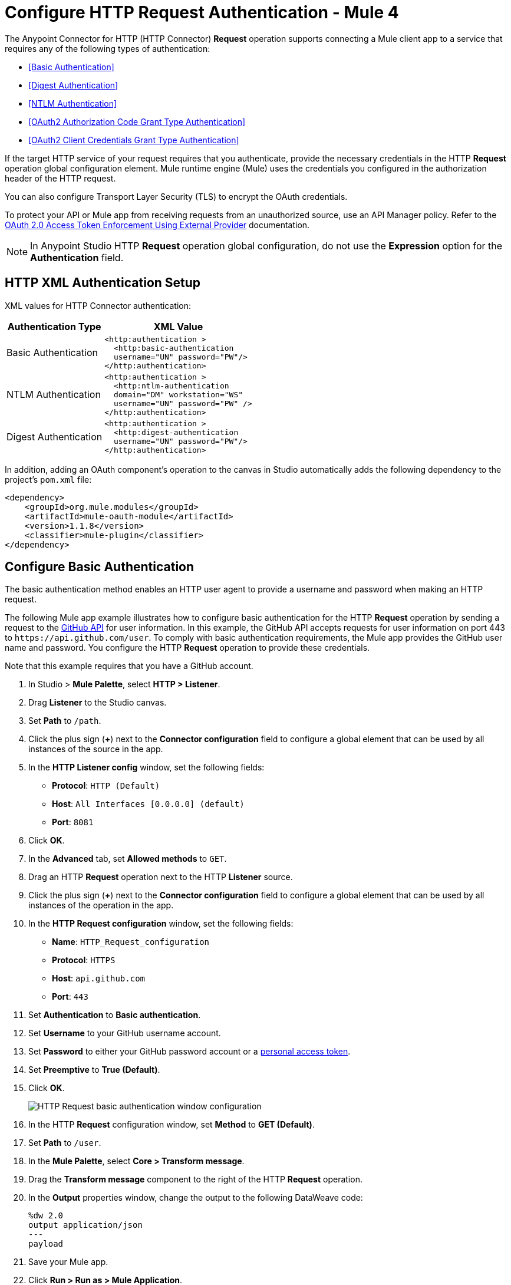 = Configure HTTP Request Authentication - Mule 4
:page-aliases: connectors::http/http-authentication.adoc

The Anypoint Connector for HTTP (HTTP Connector) *Request* operation supports connecting a Mule client app to a service that requires any of the following types of authentication:

* <<Basic Authentication>>
* <<Digest Authentication>>
* <<NTLM Authentication>>
* <<OAuth2 Authorization Code Grant Type Authentication>>
* <<OAuth2 Client Credentials Grant Type Authentication>>


If the target HTTP service of your request requires that you authenticate, provide the necessary credentials in the HTTP *Request* operation global configuration element. Mule runtime engine (Mule) uses the credentials you configured in the authorization header of the HTTP request.

You can also configure Transport Layer Security (TLS) to encrypt the OAuth credentials.

To protect your API or Mule app from receiving requests from an unauthorized source, use an API Manager policy. Refer to the xref:api-manager::external-oauth-2.0-token-validation-policy.adoc[OAuth 2.0 Access Token Enforcement Using External Provider] documentation.

[NOTE]
In Anypoint Studio HTTP *Request* operation global configuration, do not use the *Expression* option for the *Authentication* field.


== HTTP XML Authentication Setup

XML values for HTTP Connector authentication:

[%header%autowidth.spread]
|===
|Authentication Type | XML Value
|Basic Authentication a|

[source,xml,linenums]
----
<http:authentication >
  <http:basic-authentication
  username="UN" password="PW"/>
</http:authentication>
----
|NTLM Authentication a|

[source,xml,linenums]
----
<http:authentication >
  <http:ntlm-authentication
  domain="DM" workstation="WS"
  username="UN" password="PW" />
</http:authentication>
----
|Digest Authentication a|

[source,xml,linenums]
----
<http:authentication >
  <http:digest-authentication
  username="UN" password="PW"/>
</http:authentication>
----

|===

In addition, adding an OAuth component's operation to the canvas in Studio automatically adds the following dependency to the project's `pom.xml` file:

[source,xml,linenums]
----
<dependency>
    <groupId>org.mule.modules</groupId>
    <artifactId>mule-oauth-module</artifactId>
    <version>1.1.8</version>
    <classifier>mule-plugin</classifier>
</dependency>
----

== Configure Basic Authentication

The basic authentication method enables an HTTP user agent to provide a username and password when making an HTTP request.

The following Mule app example illustrates how to configure basic authentication for the HTTP *Request* operation by sending a request to the https://developer.github.com/v3[GitHub API] for user information. In this example, the GitHub API accepts requests for user information on port 443 to `+https://api.github.com/user+`.
To comply with basic authentication requirements, the Mule app provides the GitHub user name and password. You configure the HTTP *Request* operation to provide these credentials.

Note that this example requires that you have a GitHub account.

. In Studio > *Mule Palette*, select *HTTP > Listener*.
. Drag *Listener* to the Studio canvas.
. Set *Path* to `/path`.
. Click the plus sign (*+*) next to the *Connector configuration* field to configure a global element that can be used by all instances of the source in the app.
. In the *HTTP Listener config* window, set the following fields:
+
* *Protocol*: `HTTP (Default)`
* *Host*: `All Interfaces [0.0.0.0] (default)`
* *Port*: `8081`
+
[start=6]
. Click *OK*.
. In the *Advanced* tab, set *Allowed methods* to `GET`.
. Drag an HTTP *Request* operation next to the HTTP *Listener* source.
. Click the plus sign (*+*) next to the *Connector configuration* field to configure a global element that can be used by all instances of the operation in the app.
. In the *HTTP Request configuration* window, set the following fields:
+
** *Name*: `HTTP_Request_configuration`
** *Protocol*: `HTTPS`
** *Host*: `api.github.com`
** *Port*: `443`
+
[start=11]
. Set *Authentication* to *Basic authentication*.
. Set *Username* to your GitHub username account.
. Set *Password* to either your GitHub password account or a https://github.com/settings/tokens[personal access token].
. Set *Preemptive* to *True (Default)*.
. Click *OK*.
+
image::http-basic-authentication-1.png[HTTP Request basic authentication window configuration]
+
. In the HTTP *Request* configuration window, set *Method* to *GET (Default)*.
. Set *Path* to `/user`.
. In the *Mule Palette*, select *Core > Transform message*.
. Drag the *Transform message* component to the right of the HTTP *Request* operation.
. In the *Output* properties window, change the output to the following DataWeave code:
+
[source,dataweave,linenums]
----
%dw 2.0
output application/json
---
payload
----
+

. Save your Mule app.
. Click *Run > Run as > Mule Application*.
. To call the API, type `+http://localhost:8081/+` in your internet browser.
+
The GitHub API returns your user information, for example:
+
[source,json,linenums]
----
{
    "login":"kahn",
    "id":16xxx343,
    "avatar_url":"https://avatars.githubusercontent.com/u/16xxx343?v=3"`
    ...
}
----

If the browser returns `HTTP GET on resource 'https://api.github.com:443/user' failed: unauthorized (401)`, use a https://github.com/settings/tokens[personal access token] instead of
specifying your GitHub password. If you are generating a new token, you need only the *user* > *read:user* scope.

=== XML for Configuring Basic Authentication Example

Paste this code into your Studio XML editor to quickly load the flow for this example into your Mule app:

[source,xml,linenums]
----
<?xml version="1.0" encoding="UTF-8"?>

<mule xmlns:ee="http://www.mulesoft.org/schema/mule/ee/core" xmlns:http="http://www.mulesoft.org/schema/mule/http"
	xmlns="http://www.mulesoft.org/schema/mule/core"
	xmlns:doc="http://www.mulesoft.org/schema/mule/documentation" xmlns:xsi="http://www.w3.org/2001/XMLSchema-instance" xsi:schemaLocation="http://www.mulesoft.org/schema/mule/core http://www.mulesoft.org/schema/mule/core/current/mule.xsd
http://www.mulesoft.org/schema/mule/http http://www.mulesoft.org/schema/mule/http/current/mule-http.xsd
http://www.mulesoft.org/schema/mule/ee/core http://www.mulesoft.org/schema/mule/ee/core/current/mule-ee.xsd">
	<http:listener-config name="HTTP_Listener_config" >
		<http:listener-connection host="0.0.0.0" port="8081" />
	</http:listener-config>

	<http:request-config name="HTTP_Request_configuration" >
		<http:request-connection protocol="HTTPS" host="api.github.com" port="443" >
			<http:authentication >
				<http:basic-authentication username="GitHubusername" password="GitHubpassword" />
			</http:authentication>
		</http:request-connection>
	</http:request-config>

	<flow name="Authenticaterequests" >
		<http:listener config-ref="HTTP_Listener_config" path="/path">
		</http:listener>
		<http:request method="GET" config-ref="HTTP_Request_configuration" path="/user"/>
		<ee:transform >
			<ee:message >
				<ee:set-payload ><![CDATA[%dw 2.0
output application/json
---
payload]]></ee:set-payload>
			</ee:message>
		</ee:transform>
	</flow>
</mule>
----

== Configure Digest Authentication

The digest authentication method enables a web server to verify user credentials via the user's web browser.

The following example shows how to configure the digest authentication for the HTTP *Request* operation by sending a `GET` request to the URL `+http://www.example.com/test+`, adding an authorization header with the provided username and password.

. In Studio, select the HTTP *Request* operation from your flow.
. Set *Method* to `GET` and *Path* to `test`.
. Click the plus sign (*+*) next to the *Connector configuration* field to configure a global element that can be used by all instances of the operation in the app.
. In the *HTTP Request configuration* window, set the following fields:
+
** *Name*: `HTTP_Request_configuration`
** *Protocol*: `HTTPS`
** *Host*: `example.com`
** *Port*: `8081`
+
[start=5]
. Set *Authentication* to *Digest authentication*.
. Set *Username* to `Username`.
. Set *Password* to `Password`.
. Click *OK*.
+
image::http-digest-authentication-1.png[HTTP Request digest authentication window configuration]

=== XML for Configuring Digest Authentication Example

The following code shows how to configure the digest authentication in XML:

[source,xml,linenums]
----
...
<http:request-config name="HTTP_Request_configuration"
      doc:name="HTTP Request configuration" >
    <http:request-connection host="example.com" port="8081" >
        <http:authentication >
            <http:digest-authentication
              username="Username"
              password="Password" />
        </http:authentication>
    </http:request-connection>
</http:request-config>

<flow name="digest_flow">
    ...
    <http:request config-ref="HTTP_Request_configuration"
    path="test"
    method="GET" />
</flow>
----


== Configure NTLM Authentication

NT LAN Manager (NTLM) authentication replaces the authentication protocol in Microsoft LAN Manager (LANMAN), an older Microsoft product.

The following example shows how to configure the NTLM authentication for the HTTP *Request* operation by sending a `GET` request to the URL `+http://www.example.com/test+`, adding an authorization header with the provided username and password.

. In Studio, select the HTTP *Request* operation from your flow.
. Set *Method* to `GET` and *Path* to `test`.
. Click the plus sign (*+*) next to the *Connector configuration* field to configure a global element that can be used by all instances of the operation in the app.
. In the *HTTP Request configuration* window, set the following fields:
+
** *Name*: `HTTP_Request_configuration`
** *Protocol*: `HTTPS`
** *Host*: `example.com`
** *Port*: `8081`
+
[start=5]
. Set *Authentication* to *Ntlm authentication*.
. Set *Username* to `Username`.
. Set *Password* to `Password`.
. Optionally, set *Domain* and *Workstation*.
. Click *OK*.
+
image::http-NTLM-authentication-1.png[HTTP Request NTLM authentication window configuration]

=== XML for Configuring NTLM Authentication

The following code shows how to configure the NTLM authentication in XML:

[source,xml,linenums]
----
<http:request-config name="HTTP_Request_configuration"
     doc:name="HTTP Request Configuration" >
  <http:request-connection
     host="example.com"
     port="8081" >
     <http:authentication >
        <http:ntlm-authentication username="Username" password="Password" />
     </http:authentication>
  </http:request-connection>
</http:request-config>

<flow name="digest_flow">
    ...
    <http:request method="GET" doc:name="Request"
    config-ref="HTTP_Request_configuration"
    path="test"
     />

</flow>
----

== Configure OAuth2 Authorization Code Grant Type Authentication

The OAuth2 authorization code configures the OAuth 2.0 authorization code grant type. The OAuth authentication server holds the resources protected by OAuth. For example, API calls to the GitHub API can be authenticated through https://developer.github.com/v3/oauth/[GitHub server using OAuth].

The following example shows how to configure the OAuth2 Authorization code grant type authentication for the HTTP *Request* operation by creating a Mule app to access a protected resource, GitHub user data, on the GitHub OAuth authentication server. The example covers how to:

* Set up authorization
* Create a Mule app
* Run the Mule app

This example requires that you have a GitHub account.

Before you create the Mule app, review the following diagrams that show the procedure of getting OAuth access token and returning token for data:

image::http-authentication-diagram-2.png[Get OAuth access token diagram ]
. Submit an HTTP request for GitHub access to the client app.
. The client app redirects the request to the GitHub authentication server.
. GitHub requests login credentials.
. Log in an authorize the client app.
. The GitHub authentication server returns an access token.
. The client app listens for the next request.

image::http-authentication-diagram-3.png[Return token for data diagram]

. Request the secured user data using the access token.
. Redirect user data request.
. The client app gets the user data from the GitHub authentication server.
. The client app listens for the next request.

=== Set Up Authorization

To set up the authorization, follow these steps:

image::http-authentication-diagram-1.png[Set up authorization]

. Register the client application on the authentication server. +
 The authentication server assigns a client ID and client secret to the Mule app. The app uses these credentials to identify itself to the authentication server. During the registration, provide the URL to the Mule app home page and the application callback URL.
. Log in to GitHub.
. https://github.com/settings/applications/new[Register the application] in your GitHub personal settings.
. On the *Register a new OAuth application* page, complete the following fields:
+
* *Application name*: `oauth-grant-code`
* *Homepage URL*: `+http://localhost:8082+`
* *Authorization callback URL*: `+http://localhost:8082/callback+`
[start=5]
. Click *Register application*.
+
GitHub creates a page for the registered application on `+https://github.com/settings/applications/<app number>+` that includes the GitHub-assigned client ID and client secret.

=== Create the Mule App

Create a Mule app that uses the GitHub assigned client ID and client secret to access the user data on the GitHub OAuth2 authentication server.

The Mule app consists of an HTTP *Listener* source, an HTTP *Request* operation, and a DataWeave *Transform message* component to transform plain text to JSON. In the HTTP *Request* operation, you configure access to the authentication server. To create the Mule app:

. In Studio > *Mule Palette*, select *HTTP > Listener*.
. Drag *Listener* to the Studio canvas.
. Set *Path* to `/`.
. Click the plus sign (*+*) next to the *Connector configuration* field to configure a global element that can be used by all instances of the source in the app.
. In the *HTTP Listener config* window, set the following fields:
+
* *Protocol*: `HTTP (Default)`
* *Host*: `All Interfaces [0.0.0.0] (default)`
* *Port*: `8081`
[start=6]
. Drag an *HTTP > Request* operation to the right of the *Listener* source.
. Expand the *Package Explorer* window.
. Expand your Mule app project.
. Open the `pom.xml` file.
. At the end of the `<dependencies>` section and before the `</dependencies>` statement,
add the following statement to enable OAuth options for the *Request* operation:
+

[source,xml,linenums]
----
<dependency>
    <groupId>org.mule.modules</groupId>
    <artifactId>mule-oauth-module</artifactId>
    <version>1.1.8</version>
    <classifier>mule-plugin</classifier>
</dependency>
----
+
[start=11]
. Select the HTTP *Request* operation from your flow, and in the properties editor for *Connector Configuration*, click the plus sign (*+*).
. Set *Authentication* to *Authorization code grant type*.
. Set the following required fields:
+
* *External callback url*: `+http://myapp.mycompany.com:8082/callback+` +
The OAuth authentication server uses this URL to provide the authentication code to the Mule server so that the Mule server can retrieve the access token. This must be the externally visible address of the callback, not the local one.
* *Local authorization url*: `+https://localhost:8082/login+` +
This URL enables you to authenticate and grant access to the app for your account.
* *Authorization url*: `+https://github.com/login/oauth/authorize+` +
This URL redirects the user request from the Mule app to the authorization URL of the GitHub authentication server.
* *Client id* +
The client ID that GitHub provided when you registered the app.
* *Client secret* +
The client secret that GitHub provided when you registered the app.
* *Token url*: `+https://github.com/login/oauth/access_token+` +
The Mule client app sends the token to the token URL.
+
Additionally, you can set these optional fields:

* *Local callback url*: `+http://localhost:8082/callback+` +
This URL matches the value you configured for *External callback URL* when registering the app in GitHub. This is the configuration of the server that Mule creates to receive the requests that a remote host sends to the *External callback URL*. External and internal callback URLs are the same, one URL enables you to create a server in the runtime (internal) and the other URL enables the internet (external) to see the server.
* *Response Access Token*: `#[payload.access_token]` +
This DataWeave expression <<extracting-parameters-from-the-token-url-response,extracts an access token>>.
* *Response Refresh Token*: `#[payload.access_token]` +
If the provider you use sends a refresh token, use a DataWeave expression for the refresh token as the following `#[payload.refresh_token]`. In this example, however, GitHub doesn't actually use a refresh token.
+
image::http-oauth-authentication-1.png[Configure Authorization code grant type authentication]
+
. Click *OK*.
. Save your Mule app.

=== Run the Mule Client App

To run the Mule client app and get the GitHub user data, perform the following steps before the access token expires:

. In the *Package Explorer* window, right-click the project name and choose *Run as > Mule Application*.
+
The console shows the Mule app deploying.
+
. In a browser, enter the local authorization URL `+http://localhost:8082/login+` to initiate the https://tools.ietf.org/html/rfc6749#section-4.1[OAuth2 dance].
+
GitHub prompts you to log in.
+
. Log in using your GitHub username and password.
+
GitHub prompts you to authorize the application you registered to run.
+
image::http-authentication-githubpage.png[Github Authorize application page]
+
. Click *Authorize application*.
+
`Successfully retrieved access token` appears as body text in the browser you used to initiate the OAuth2 dance.

. For the token to get data, enter the following URL in a browser: +
`+http://localhost:8081/github+`
+
The GitHub API returns your user information:
+
----
{
    "login":"kahn",
    "id":16xxx343,"avatar_url":"https://avatars.githubusercontent.com/u/16xxx343?v=3"`
    ...
}
----

=== XML for Configuring OAuth2 Authorization Code Example

The following code shows how to configure OAuth2 Authorization Code in XML:

[source,xml,linenums]
----
<http:listener-config name="HTTP_Listener_Configuration"
                      host="0.0.0.0" port="8081" basePath="/github"/>
<http:request-config name="HTTP_Request_Configuration"
                     protocol="HTTPS" host="api.github.com" port="443">
    <http:authentication>
        <oauth:authorization-code-grant-type
        externalCallbackUrl="http://myapp.mycompany.com:8082/callback"
        localAuthorizationUrl="http://localhost:8082/login"
        authorizationUrl="https://github.com/login/oauth/authorize"
        clientId="CLIENT_ID"
        clientSecret="CLIENT_SECRET"
        tokenUrl="https://github.com/login/oauth/access_token" />
    </http:authentication>
</http:request-config>
----

=== Configure OAuth2 Authorization Scopes

Scopes in OAuth are like security roles. Configure scopes for the OAuth2 Authorization code grant type in the *Scopes* field by defining a comma-separated list of OAuth scopes available in the authentication server.

. In Studio, select the HTTP *Request* operation from your flow.
. Click the plus sign (*+*) next to the *Connector configuration* field to configure a global element.
. Set *Authentication* to *Authorization code grant type*.
. Set *Scopes* to `access_user_details, read_user_files`.
+
image::http-oauth-scopes.png[Configure Scopes field for OAuth Authentication]
[start=5]
. Click *OK*.

In the *Configuration XML* editor, the `scopes` configuration looks like this:

[source,xml,linenums]
----
<http:authentication>
    <oauth:authorization-code-grant-type
        localCallbackUrl="http://localhost:8082/redirectUrl"
        externalCallbackUrl="http://myapp.mycompany.com:8082/callback"
        localAuthorizationUrl="https://localhost:8082/authorization"
        authorizationUrl="https://www.box.com/api/oauth2/authorize"
        clientId="your_client_id"
        clientSecret="your_client_secret"
        tokenUrl="https://www.box.com/api/oauth2/token"
        tlsContextFactory="TLS_Context"
        scopes="access_user_details, read_user_files" />
</http:authentication>
----

=== Configure OAuth2 Authorization Custom Parameters

There are OAuth implementations that require or allow extra query parameters to be sent when calling the Authentication URL of the OAS. Configure these parameters for the OAuth2 authorization code grant type in the *Custom parameters* field:

. In Studio, select the HTTP *Request* operation from your flow.
. Click the plus sign (*+*) next to the *Connector configuration* field to configure a global element.
. Set *Authentication* to *Authorization code grant type*.
. Set the following fields:
+
* *External callback url*: `+http://myapp.mycompany.com:8082/callback+`
* *Local authorization url*: `+http://localhost:8082/login+`
* *Authorization url*: `+https://github.com/login/oauth/authorize+`
* *Client id*: Client ID from your GitHub account
* *Client secret*: Client secret from your GitHub account
* *Token url*: `+https://github.com/login/oauth/access_token+`
[start=5]
. Set *Custom parameters* to *Edit inline*.
. Click the plus sign (*+*) to add a new custom parameter.
. Set *Key* to `box_device_id` and *Value* to `123142`.
. Repeat Step 6.
. Set *Key* to `box_device_name` and *Value* to `my-phone`.
+
image::http-oauth-customparameter.png[Configure Custom Parameters field for OAuth Authentication]
[start=6]
. Click *OK*.

In the *Configuration XML* editor, the `oauth:custom-parameter` configuration looks like this:

[source,xml,linenums]
----
<http:request-config name="HTTP_Request_Configuration"
        host="api.box.com" port="443" basePath="/2.0">
    <http:authentication>
        <oauth:authorization-code-grant-type
        externalCallbackUrl="http://myapp.mycompany.com:8082/callback"
        localAuthorizationUrl="http://localhost:8082/login"
        authorizationUrl="https://github.com/login/oauth/authorize"
        clientId="CLIENT_ID"
        clientSecret="CLIENT_SECRET"
        tokenUrl="https://github.com/login/oauth/access_token" />

        <oauth:custom-parameters>
            <oauth:custom-parameter
                key="box_device_id" value="123142"/>
            <oauth:custom-parameter
                key="box_device_name" value="my-phone"/>
        </oauth:custom-parameters>
    </http:authentication>
</http:request-config>
----

=== Configure OAuth2 Authorization Redirect URI

The https://tools.ietf.org/html/rfc6749[OAuth 2.0 specification] describes checking the redirect URI from the destination site of the redirect. The OAuth authentication server uses the URL to provide the authentication code to the Mule server for retrieving the access token. If you provide this URL, Mule creates an endpoint at the URL for storing the authentication code unless there’s already an endpoint registered to manually extract the authorization code.

To override the redirect URI (external `redirect_uri`), configure the external redirect URI in the *External callback url* field, which is useful for actions such as deploying applications to CloudHub. When you configure authentication, you can optionally configure the *Local callback url* field as well.

For CloudHub, Mule has to create an endpoint with a format similar to the following:

`+https://<app>.cloudhub.io/<redirect Uri>+`

To instruct Mule to create the endpoint for CloudHub in the correct format, include the *External callback url* field in your OAuth2 authorization code grant type configuration.

=== Configure OAuth2 Authorization Extract Parameters

After you obtain an authorization code from the authentication server, OAuth requests an access token from the token URL of the server.

The format of the response to the token URL is not defined in the OAuth specification. Each implementation can return different response formats. By default, Mule expects the response to be in JSON format. When this is the case, HTTP requests know how to extract the required information, as long as the following fields are specified:

* *Response access token* +
The JSON field is `access_token`.
* *Response refresh token* +
The JSON field is `refresh_token`.
* *Response expires in* +
The JSON field is `expires_in`.

When the response is in JSON format, the parameters are automatically extracted and you can use xref:mule-runtime::dataweave.adoc[DataWeave expressions] to reference these values in the response to the token URL.

When the response is not in JSON format, then you must first configure the connector so that it knows how to extract these values.

In the following example, HTTP Connector expects the response to have a `Content-Type` of `application/x-www-form-urlencoded`, so the body of the response is transformed into a map in the payload. You extract the values from the map through DataWeave expressions, such as `#[payload.access_token]` (the default value for the *Response access token* and *Response refresh token*).

. In Studio, select the HTTP *Request* operation from your flow and in the properties editor for *Connector Configuration*, click the plus sign (*+*).
. Set *Authentication* to *Authorization code grant type*.
. Verify the default options for the following fields:
+
* *Response access token*: `#[payload.access_token]`
* *Response refresh token*: `#[payload.refresh_token]`
* *Response expires in*: `#[payload.expires_in]`

image::http-oauth-extractparameters.png[Configure Response access token, Response refresh token, and Response expires in fields for OAuth Authentication]
[start=4]
. Click *OK*.

In the *Configuration XML* editor, the `responseAccessToken`,  `responseRefreshToken` and `responseExpiresIn` configurations look like this:

[source,xml,linenums]
----
<http:request-config name="HTTP_Request_Configuration"
                   host="api.box.com" port="443" basePath="/2.0">
      <http:authentication>
          <oauth:authorization-code-grant-type
              localCallbackUrl="http://localhost:8082/redirectUrl"
              externalCallbackUrl="http://myapp.mycompany.com:8082/callback"
              localAuthorizationUrl="http://localhost:8082/authorization"
              authorizationUrl="http://www.box.com/api/oauth2/authorize"
              clientId="your_client_id"
              clientSecret="your_client_secret"
              tokenUrl="http://www.box.com/api/oauth2/token"
              responseAccessToken="#[payload.access_token]"
              responseRefreshToken="#[payload.refresh_token]"
              responseExpiresIn="#[payload.expires_in]" />
      </http:authentication>
</http:request-config>
----

=== Configure OAuth2 Authorization Refresh Token When

The access token you obtain from the token URL eventually expires. The length of time the token is valid depends on the authentication server implementation. After the access token expires, instead of going through the whole process once again, you can retrieve a new access token by using the refresh access token provided by the token URL response.

Mule manages this behavior automatically. By default, when an HTTP request is executed, if the response has a status code of 403, Mule calls the token URL and gets a new access token.

You can configure when Mule performs one of these requests to obtain a new access token using a xref:mule-runtime::dataweave.adoc[DataWeave expression]. The expression is evaluated against the response of the HTTP Request call.

. In Studio, select the HTTP *Request* operation from your flow and in the properties editor for *Connector Configuration*, click the plus sign (*+*).
. Set *Authentication* to *Authorization code grant type*.
. Set *Request Token When* to *Expression*.
. In the expression box, add the following DataWeave expression:
`#[payload.response.status == 'unauthorized']`

image::http-oauth-refreshtoken.png[Configure Response Token When field for OAuth Authentication]

In the *Configuration XML* editor, the `refreshTokenWhen` configuration looks like this:

[source,xml,linenums]
----
<http:request-config name="HTTP_Request_Configuration"
        host="api.box.com" port="443" basePath="/2.0">
    <http:authentication>
        <oauth:authorization-code-grant-type
        localCallbackUrl="http://localhost:8082/redirectUrl"
        externalCallbackUrl="http://myapp.mycompany.com:8082/callback"
        localAuthorizationUrl="http://localhost:8082/authorization"
        authorizationUrl="http://www.box.com/api/oauth2/authorize"
        clientId="your_client_id"
        clientSecret="your_client_secret"
        tokenUrl="http://www.box.com/api/oauth2/token"
        refreshTokenWhen="#[payload.response.status == 'unauthorized']" />
    </http:authentication>
</http:request-config>
----

When a request authorization fails, the response contains an XML node named `status` with value `'unauthorized'`. In the previous example, the DataWeave expression evaluates that condition. When the condition evaluates to true, Mule sends a request to the token URL to retrieve a new access token.


=== Configure HTTPS for OAuth Authorization

When you need to use HTTPS for the communication with the authentication server, such as in a production environment, apply HTTPS encoding to the OAuth credentials in all requests, including those for the:

* *Local authorization url*
* *Authorization url*
* *Redirect url*
* *Token url*

To configure HTTPS for OAuth Authorization code grant type:

 . In Studio, select the HTTP *Request* operation from your flow and, in the properties editor for *Connector Configuration*, click the plus sign (*+*).
. Set *TLS Configuration* to *Global Reference*.
+
image::http-oauth-tls-1.png[TLS Configuration field set to Global reference]
[start=3]
. Click the green plus sign (*+*) next to the field to create a new TLS context.
. For *Trust Store Configuration*, set the following fields:
+
* *Path*: `your_trust_store`
* *Password*: `your_password`
[start=5]
. For *Key Store Configuration*, set the following fields:
+
* *Path*: `your_keystore_path`
* *Key Password*: `your_key_password`
* *Password*: `your_password`

image::http-oauth-tls-2.png[TLS Context global configuration settings window]
[start=6]
. Click *OK*.

In the *Configuration XML* editor, the `tls:context`, `tls:trust-store` and `tls:key-store` configurations look like this:

[source,xml,linenums]
----
<http:request-config name="HTTP_Request_Configuration_HTTPS"
         host="api.box.com" port="443" basePath="/2.0"
         tlsContext-ref="TLS_Context" protocol="HTTPS">
    <http:authentication>
        <oauth:authorization-code-grant-type
            localCallbackUrl="http://localhost:8082/redirectUrl"
            externalCallbackUrl="http://myapp.mycompany.com:8082/callback"
            localAuthorizationUrl="https://localhost:8082/authorization"
            authorizationUrl="https://www.box.com/api/oauth2/authorize"
            clientId="your_client_id"
            clientSecret="your_client_secret"
            tokenUrl="https://www.box.com/api/oauth2/token"
            tlsContextFactory="TLS_Context"
            scopes="access_user_details, read_user_files" />
    </http:authentication>
</http:request-config>

    <tls:context name="TLS_Context">
        <tls:trust-store path="your_trust_store"
            password="your_password"/>
        <tls:key-store path="your_keystore_path"
            password="your_password" keyPassword="your_key_password"/>
    </tls:context>
----


[[oauth2cc]]
== Configure OAuth2 Client Credentials Grant Type Authentication

The OAuth authentication server (OAS) is a server that holds the resources that are protected by OAuth. For example, the Box server provides an API with OAuth authentication.

The client application (CA) is the server that tries to access a protected resource that belongs to a resource owner (RO). For example, a Mule server tries to access the resources that belong to a Box user, and the resources are in a Box server.

In this case, the RO is also the CA. This means that the CA is implicitly authorized by the RO, which makes the whole procedure a lot simpler.

The following diagram illustrates the relationship between both CA and OAS:

image::http-authentication-diagram-4.png[OAuth2 dance between CA and OAS]

To access protected resources:

. The CA must register an app to the OAS server. When this occurs, the OAS assigns credentials to the CA that it can later use to identify itself: `client ID` and `client secret`. The OAS must also provide a `Token URL`, to which the CA can later send HTTP requests to retrieve an `access token` that is required when accessing the protected resources.
. The CA makes a request to the `Token URL` of the OAS, containing its client ID to prove its identity. As a response, the OAS grants it an `access token`.
. With the access token, the CA is now free to access the protected resources in the OAS as long as it includes the access token in the requests. Depending on the policies defined by the OAS, the token may eventually expire.

Client credentials grant type is meant to be used by a client application to grant access to an application on behalf of itself, rather than on behalf of resource owner in the OAS. To get an access token, all you need is the application credentials.

To configure the OAuth2 authorization code grant type for the HTTP *Request* operation, set the *Authentication* field to *Client credentials grant type*:

. In Studio, select the HTTP Request Configuration global element where you want to use the OAuth client credentials grant type.
. Set *Authentication* to *Client credentials grant type*.
. Set the following fields:
+
* *Client id* +
The client ID that GitHub provided when you registered the app.
* *Client secret* +
The client secret that GitHub provided when you registered the app.
* *Scopes*  +
Scopes in OAuth are like security roles.
* *Token URL* +
The Mule client app sends the token to the token URL.

image::http-oauthcc-authentication-1.png[Client credentials grant type configuration]

[start=4]
. Click *OK*.


When the Mule app is deployed, it tries to retrieve an access token. If the Mule app is not able to retrieve an access token, deployment fails.

=== XML for Configuring Client Credentials Grant Type Authentication

The following code shows how to configure client credentials grant type authentication in XML:

[source,xml,linenums]
----
<http:request-config name="HTTP_Request_configuration" >
	<http:request-connection host="some.api.com" port="80" >
	<http:authentication>
		<oauth:client-credentials-grant-type
		clientId="your_client_id"
		clientSecret="your_client_secret"
		tokenUrl="http://some.api.com/api/1.0/oauth/token"
		scopes="access_user_details, read_user_files" />
	</http:authentication>
	</http:request-connection>
</http:request-config>
----

=== Configure OAuth2 Client Credential Extract Parameters

The same behavior of extracting parameters from the token URL that applies to OAuth2 authorization code grant type applies to the client credentials grant type as well:

. In Studio, select the HTTP *Request* operation from your flow and, in the properties editor for *Connector Configuration*, click the plus sign (*+*).
. Set *Authentication* to *Client credentials grant type*.
. Verify the default options for the following fields:
+
* *Response access token*: `#[payload.access_token]`
* *Response refresh token*: `#[payload.refresh_token]`
* *Response expires in*: `#[payload.expires_in]`

image::http-oauthcc-extractparameters.png[Configure Response access token, Response refresh token, and Response expires in fields for Client credentials grant type]
[start=4]
. Click *OK*.

In the *Configuration XML* editor, the `responseAccessToken`,  `responseRefreshToken` and `responseExpiresIn` configurations look like this:

[source,xml,linenums]
----
<http:request-config name="HTTP_Request_Configuration"
                   host="api.box.com" port="443" basePath="/2.0">
      <http:authentication>
          <oauth:client-credentials-grant-type
              clientId="CLIENT_ID"
          		clientSecret="CLIENT_SECRET"
          		tokenUrl="http://some.api.com/api/1.0/oauth/token"
          		scopes="access_user_details, read_user_files" />
      </http:authentication>
</http:request-config>
----

=== Configure OAuth2 Client Credential Refresh Access Token When

The same behavior of extracting parameters from the token URL that applies to OAuth2 authorization code grant type applies to the client credentials grant type as well:

. In Studio, select the HTTP *Request* operation from your flow and, in the properties editor for *Connector Configuration*, click the plus sign (*+*).
. Set *Authentication* to *Client credentials grant type*.
. Set *Request Token When* to *Expression*.
. In the expression box, add the following DataWeave expression:
`#[payload.response.status == 'unauthorized']`

image::http-oauthcc-refreshtoken.png[Configure Response Token When field for OAuth2 Client credentials grant type]
[start=5]
. Click *OK*.

In the *Configuration XML* editor, the `refreshTokenWhen` configuration looks like this:

[source,xml,linenums]
----
<http:request-config name="HTTP_Request_Configuration"
        host="api.box.com" port="443" basePath="/2.0">
    <http:authentication>
      <oauth:client-credentials-grant-type
          clientId="CLIENT_ID"
          clientSecret="CLIENT_SECRET"
          tokenUrl="http://some.api.com/api/1.0/oauth/token"
          scopes="access_user_details, read_user_files"
        refreshTokenWhen="#[payload.response.status == 'unauthorized']" />
    </http:authentication>
</http:request-config>
----

== Configure a Token Manager

To access authorization information for client credentials and authorization codes, configure a token manager:

. In Studio, select the HTTP *Request* operation from your flow and, in the properties editor for *Connector Configuration*, click the plus sign (*+*).
. Set *Authentication* to *Authorization code grant type*.
. Set *Token manager* to *Edit inline*.
. Click the plus sign (*+*) to create a new configuration that references an object store.

image::http-oauth-tokenmanager-1.png[Configure Token manager]
[start=5]
. Click *OK*.

In the *Configuration XML* editor, the `tokenManager-ref` attribute references a `token-manager-config` element like this:

[source,xml,linenums]
----
    <oauth:token-manager-config name="Token_Manager_Config"/>

    <http:request-config name="HTTP_Request_Configuration"
                         host="api.box.com" port="443" basePath="/2.0">
        <http:authentication>
            <oauth:authorization-code-grant-type
            clientId="your_client_id"
            clientSecret="your_client_secret"
            localCallbackUrl="http://localhost:8082/redirectUrl"
            tokenManager-ref="Token_Manager_Config"
            localAuthorizationUrlResourceOwnerId="#[attributes.queryParams.userId]"
            resourceOwnerId="#[vars.userId]"
            authorizationUrl="https://www.box.com/api/oauth2/authorize"
            localAuthorizationUrl="https://localhost:8082/authorization"
            scopes="access_user_details, read_user_files"
            tokenUrl="https://www.box.com/api/oauth2/token" />
        </http:authentication>
    </http:request-config>
----

=== Token Manager - Access Authorization

After you have a token manager associated with an authorization grant type ,you can use OAuth module operations anywhere in your Mule app flows to access information from an OAuth authorization.

If you use client credentials or an authorization code with a single resource owner, use the following OAuth module operations in a flow. These operations provide access to the OAuth authorization information from a token manager:

[source,xml,linenums]
----
<oauth:retrieve-access-token
    tokenManager="tokenManagerConfig"/>

<oauth:retrieve-refresh-token
    tokenManager="tokenManagerConfig"/>

<oauth:retrieve-expires-in
    tokenManager="tokenManagerConfig"/>

<oauth:retrieve-state
    tokenManager="tokenManagerConfig"/>

<oauth:retrieve-custom-token-response-param
    tokenManager="tokenManagerConfig"
    key="#[vars.key]"/>
----

If you use an authorization code with multiple resource owners, use the following OAuth module operations:

[source,xml,linenums]
----
<oauth:retrieve-access-token
    tokenManager="tokenManagerConfig"
    resourceOwnerId="#[vars.resourceOwnerId]"/>

<oauth:retrieve-refresh-token
    tokenManager="tokenManagerConfig"
    resourceOwnerId="#[vars.resourceOwnerId]"/>

<oauth:retrieve-expires-in
    tokenManager="tokenManagerConfig"
    resourceOwnerId="#[vars.resourceOwnerId]"/>

<oauth:retrieve-state
    tokenManager="tokenManagerConfig"
    resourceOwnerId="#[vars.resourceOwnerId]"/>

<oauth:retrieve-custom-token-response-param
    tokenManager="tokenManagerConfig"
    resourceOwnerId="#[vars.resourceOwnerId]"
    key="#[vars.key]"/>
----


==== Token Manager Examples

The following table includes examples of how to retrieve information from a token manager. Place these OAuth module operations in your flow after the HTTP *Request* operation that manages your OAuth authentication:

[%header%autowidth.spread]
|===
|Function |Result
| `<oauth:retrieve-access-token tokenManager="tokenManagerConfig" target="accessToken"/>` | `accessToken` value accessible through `vars.accessToken` from DataWeave.
| `<oauth:retrieve-access-token tokenManager="tokenManagerConfig" resourceOwnerId="Perter" target="accessToken"/>` | `accessToken` value for the resource owner identified with the ID `Peter` accessible through `vars.accessToken` from DataWeave.
| `<oauth:retrieve-refresh-token tokenManager="tokenManagerConfig" target="refreshToken"/>` |`refreshToken` value accessible through `vars.refreshToken` from DataWeave.
| `<oauth:retrieve-expires-in tokenManager="tokenManagerConfig" target="expiresIn"/>` |Expires in value accessible through `vars.expiresIn` from DataWeave.
| `<oauth:retrieve-state tokenManager="tokenManagerConfig" target="state"/>` |State used for the authorization URL accessible through `vars.state` from DataWeave.
| `<oauth:retrieve-custom-token-response-param tokenManager="tokenManagerConfig" key="a_custom_param_name" target="customParam"/>` |Custom parameter extracted from the token URL response accessible through `vars.customParam` from DataWeave.
| `<oauth:retrieve-custom-token-response-param tokenManager="tokenManagerConfig" resourceOwnerId="Perter" key="a_custom_param_name" target="customParam"/>`
|Custom parameter extracted from the token URL response for resource owner `Peter` accessible through `vars.customParam` from DataWeave.
|===

=== Configure Token Manager Access Token Invalidation

When using a token manager, you can block a particular resource owner:

. In Studio, drag the OAuth module *Invalidate oauth context* operation to your flow.
. In the properties editor, set the token manager to point to the same token manager that your HTTP *Request* operation references when managing OAuth authentication.
. Set *Resource owner id* to an expression that points to the resource owner you want to clear, for example, `#[vars.resourceOwnerId]`.

image::http-oauth-tokenmanager-2.png[Configure Token manager]

In the *Configuration XML* editor, the `invalidate-oauth-context` configuration looks like this:

[source,xml,linenums]
----
  <flow name="invalidateOauthContext" >
		<oauth:invalidate-oauth-context
      tokenManager="tokenManagerConfig"
       resourceOwnerId="#[vars.resourceOwnerId]">
		</oauth:invalidate-oauth-context>
	</flow>
----

The *Invalidate oauth context* operation removes all of the OAuth information stored in the token manager.

When using multiple resource owners with a single token manager, if you want to clear only the OAuth information of one resource owner, then specify the resource owner ID in the Invalidate OAuth Context element.

[source,xml,linenums]
----
<flow name="invalidateOauthContextWithResourceOwnerId">
    <oauth:invalidate-oauth-context
           tokenManager="tokenManagerConfig"
           resourceOwnerId="#[vars.resourceOwnerId]"/>
</flow>
----

=== Configure Token Manager Object Store

By default, the token manager uses an in-memory object store to store credentials. You can configure the token manager object store by using the *Object store* field.

For further information about object stores, refer to the documentation about xref:object-store-connector::object-store-to-define-a-new-os.adoc[configuring a custom object store].

== Access Resources on Behalf of Several Users

When you need to access resources on behalf of several users, use SDK Connectors instead of using HTTP Connector in conjunction with the OAuth module.

== See Also

* xref:index.adoc[HTTP Connector]
* xref:http-connector-xml-reference.adoc[HTTP Connector XML Reference]
* xref:object-store::index.adoc[Object Store V2]
